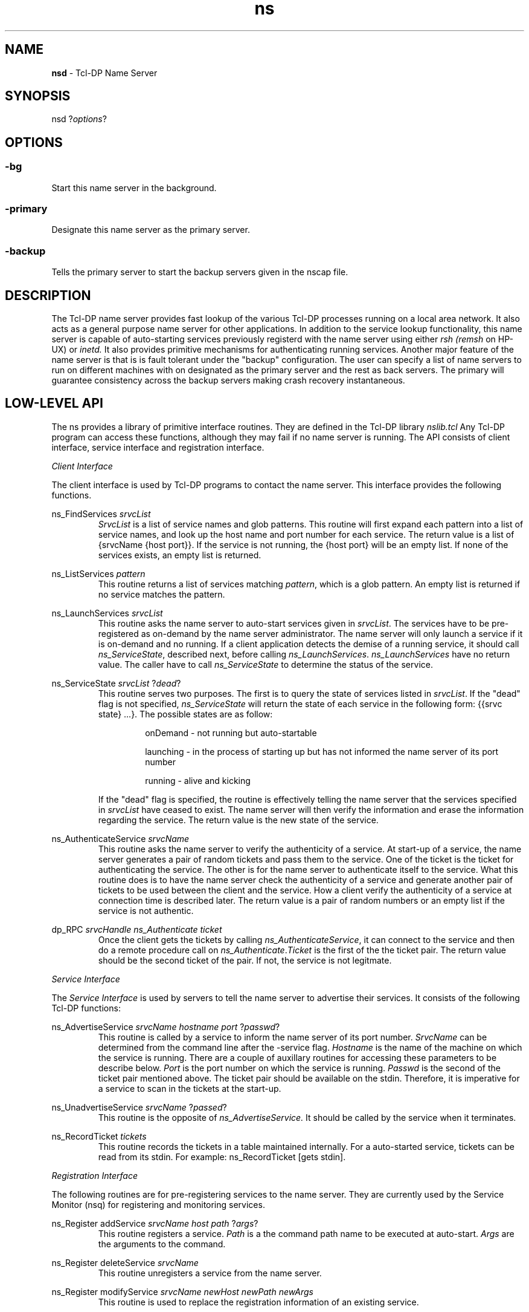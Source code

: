 .TH ns 1 "February 1, 1995"
.SH NAME
.B nsd
- Tcl-DP Name Server
.SH SYNOPSIS
nsd
.RI ? options ?
.SH OPTIONS
.SS -bg
Start this name server in the background.
.SS -primary
Designate this name server as the primary server.
.SS -backup
Tells the primary server to start the backup servers given in the nscap file.
.SH DESCRIPTION
The Tcl-DP name server provides fast lookup of the various Tcl-DP
processes running on a local area network. It also acts as a general
purpose name server for other applications. In addition to the service
lookup functionality, this name server is capable of auto-starting
services previously registerd with the name server using either
.I rsh 
.I (remsh
on HP-UX) or 
.IR inetd.
It also provides primitive mechanisms for authenticating running
services. Another major feature of the name server is that is is fault
tolerant under the "backup" configuration. The user can specify a list
of name servers to run on different machines with on designated as the
primary server and the rest as back servers. The primary will guarantee
consistency across the backup servers making crash recovery
instantaneous.

.SH LOW-LEVEL API
The ns provides a library of primitive interface routines. They are
defined in the Tcl-DP library
.IR nslib.tcl
Any Tcl-DP program can access these functions, although they may fail if
no name server is running.  The API consists of client interface,
service interface and registration interface.

.I Client Interface

The client interface is used by Tcl-DP programs to contact the name
server.  This interface provides the following functions.

ns_FindServices 
.I srvcList
.RS
.IR SrvcList 
is a list of service names and glob patterns. This routine will first
expand each pattern into a list of service names, and look up the host
name and port number for each service. The return value is a list of
{srvcName {host port}}. If the service is not running, the {host port}
will be an empty list. If none of the services exists, an empty list is
returned.
.RE

ns_ListServices 
.I pattern
.RS
This routine returns a list of services matching 
.IR pattern ,
which is a glob pattern. An empty list is returned if no service matches
the pattern.
.RE

ns_LaunchServices
.I srvcList
.RS
This routine asks the name server to auto-start services given in
.IR srvcList .
The services have to be pre-registered as on-demand by the name server
administrator. The name server will only launch a service if it is on-demand
and no running. If a client application detects the demise of a running
service, it should call
.IR ns_ServiceState ,
described next, before calling 
.IR ns_LaunchServices .
.I ns_LaunchServices 
have no return value. The caller have to call 
.I ns_ServiceState 
to determine the status of the service. 
.RE

ns_ServiceState
.I srvcList
.RI ? dead ?
.RS
This routine serves two purposes. The first is to query the state of services
listed in 
.IR srvcList .
If the "dead" flag is not specified, 
.I ns_ServiceState
will return the state of each service in the following form: 
{{srvc state} ...}. The possible states are as follow:

.RS
onDemand - not running but auto-startable
.RE

.RS
launching - in the process of starting up but has not informed the name server
of its port number
.RE

.RS
running - alive and kicking
.RE

If the "dead" flag is specified, the routine is effectively telling the name server that the services specified in
.I srvcList
have ceased to exist. The name server will then verify the information and erase the information regarding the service. The return value is the new state of the service. 
.RE

ns_AuthenticateService
.I srvcName
.RS
This routine asks the name server to verify the authenticity of a service. At
start-up of a service, the name server generates a pair of random tickets and
pass them to the service. One of the ticket is the ticket for authenticating
the service. The other is for the name server to authenticate itself to the 
service. What this routine does is to have the name server check the
authenticity of a service and generate another pair of tickets to be
used between the client and the service. How a client verify the authenticity
of a service at connection time is described later. The return value is
a pair of random numbers or an empty list if the service is not authentic.
.RE

dp_RPC
.I srvcHandle
.I ns_Authenticate
.I ticket
.RS
Once the client gets the tickets by calling
.IR ns_AuthenticateService ,
it can connect to the service and then do a remote procedure call on 
.IR ns_Authenticate . Ticket
is the first of the the ticket pair. The return value should be the
second ticket of the pair. If not, the service is not legitmate.
.RE

.I Service Interface

The 
.I Service Interface
is used by servers to tell the name server to advertise their
services.  It consists of the following Tcl-DP functions:

ns_AdvertiseService
.I srvcName hostname port
.RI ? passwd ?
.RS 
This routine is called by a service to inform the name server of its 
port number. 
.I SrvcName 
can be determined from the command line after the -service flag. 
.I Hostname
is the name of the machine on which the service is running. There are
a couple of auxillary routines for accessing these parameters to be
describe below.
.I Port
is the port number on which the service is running. 
.I Passwd
is the second of the ticket pair mentioned above. The ticket pair
should be available on the stdin. Therefore, it is imperative for a
service to scan in the tickets at the start-up.
.RE

ns_UnadvertiseService
.I srvcName
.RI ? passed ?
.RS
This routine is the opposite of
.IR ns_AdvertiseService.
It should be called by the service when it terminates.
.RE

ns_RecordTicket 
.I tickets
.RS
This routine records the tickets in a table maintained internally. For
a auto-started service, tickets can be read from its stdin. For
example: ns_RecordTicket [gets stdin].
.RE

.I Registration Interface

The following routines are for pre-registering services to the name server.
They are currently used by the Service Monitor (nsq) for registering and
monitoring services.

ns_Register addService
.I srvcName host path
.RI ? args ?
.RS
This routine registers a service. 
.I Path 
is a the command path name to be executed at auto-start. 
.I Args
are the arguments to the command.
.RE

ns_Register deleteService 
.I srvcName
.RS
This routine unregisters a service from the name server.
.RE

ns_Register modifyService 
.I srvcName newHost newPath newArgs
.RS
This routine is used to replace the registration information of an 
existing service.
.RE

ns_Register aliasService 
.I srvcAlias srvcName
.RS
This routine creates an alias for an existing service.
.RE

ns_Register info
.I srvcName
.RS
This routine returns the registration information of the service:
{srvcName, aliasOf, host, command, args}. 
.I AliasOf 
indicates what service this service is alias of.
.RE

HIGH-LEVEL API
The high-level API is a set of high-level routines built on top of the
low-level API. All high-level routines start with NS_ instead of ns_ as
in the low-level case. Applications are, by no means, restricted to using
this API. It is designed for ease of use. Also, all routines accept only 
one service name instead of a pattern. 

.I Client Interface

NS_SetHostPort
.I host port
.RS
This routine is used to set the default host and port of a service, so
the application does not have to go through the name server.
.RE

NS_UnsetHostPort
.I host port
.RS
This routine unset the default host and port, so the application does
go through the name server. 
.RE

NS_FindService 
.I srvcName
.RS
This routine return {host port} of srvcName. It is used internally by 
.IR NS_GetServiceConn .
.RE

NS_LaunchService
.I srvcName
.RS
This routine requests the name server to launch a service. It is used 
internally by 
.IR NS_GetServiceConn .
.RE

NS_GetServicConn 
.IR srvcName ? authenticate ?
.RS
This routine returns a connection to a service in the form of a file handle. It
will return an error if the service does not exist or connection is timed out.

.RE

NS_BadConnection
.I srvcName
.RS
This routine informs the name server that the connection to the service has
gone bad.
.RE

.I Service Interface

NS_SrvcInit 
.I srvcName host port
.RS
This routine should be called by a service at start-up time to initialize 
itself. 
.I SrvcName is the name of the service. It can be determined by calling
.IR NS_GetSrvcName .
.I Host
is the internet address of the host machine on which the service is running. 
It can be determined by calling
.IR NS_GetHostName .
.I Port 
is the port number of the service and it is the return value of 
.I dp_MakeRPCServer.
.RE

NS_SrvcExit
.RS
This routine should be called by a service before it exits.
.RE

NS_GetSrvcName
.RS
This routine returns the service name of the current process.
.RE

.I NS_GetHostName
.RS
This routine returns the name of the host machine by calling /bin/hostname.
.RE

.SH FILES

In the following, DP_LIBRARY refers to the directory where the library
of Tcl-DP scripts are installed.

DP_LIBRARY/nslib.tcl -- contains all the interface routines to the name server.

DP_LIBRARY/ns/nsconfig -- contains name-server startup information.  This
file is source'd by nsd at startup.  It typically defines the services
that can be auto-started using a series of calls to ns_Register.

DP_LIBRARY/ns/nscap -- contains name-server specific information. It sets the
following variables:

.RS
.I nameServers 
is a list of {host port logFile}. Host is the machine
on which the name server should run.
.I Port 
is the port number on which the name server should run. 
.I LogFile
is the name of the file to which name server activity will be logged.
To keep no log, specify
.I /dev/null
.RE

.RS
.I launchPort
This variable holds the port number for launching a service through
.IR inetd.
.RE

.RS
.I nsModuleCmds
This variable holds a list of legal commands that can be autoloaded
from the
.I $dp_library/nsmodules
directory.
.RE

.SH C INTERFACE
The following is a description of the C programming interface to the name 
server. It is basically a C wrapper to the low-level Tcl interface 
procedures. 

.I NSResult Structure

This structure is used by all C routines for passing the results from
the name server to the caller. It contains the following fields:
.RS
char *srvcName -- name of the service
.RE

.RS
char *host -- internet address of the host machine
.RE

.RS
int port -- port number
.RE

.RS
NSState state -- state of the service. They can be any of the following
enumerated type: ONDEMAND, LAUNCHING, RUNNING, UNKNOWN.
.RE

.I C Routines

void ns_Init(void)
.RS
This routine initializes the name server connection. 
.RE

void ns_SrvcInit(char *srvc, char *host, int port)
.RS
This routine should be called by the service to register ifself to the
name server. 
.I Srvc 
is the name of the service.
.I Host 
is the host address of the service.
.I Port 
is the port number the service is running on.
.RE

void ns_SrvcExit(char *srvc)
.RS
This routine should be called by the service to unregister itself from
the name server.
.RE

void ns_AdvertiseService(char *srvcName, char *host, int port)
void ns_UnadvertiseService(char *srvcName)
.RS
Advertise and unadvertise a service.
.RE

In the following routines, the parameter 
.I argv 
is an array of service names or pattern (/foobar or /*).
.I Argc 
is the number of elements in the argv.
.I ResultPtr 
is a pointer to an array of pointers to NSResult.
The return value is the number of elements in the resultPtr array.

int ns_FindServices (int argc, char *argv[], NSResult ***resultPtr)
.RS
.IR SrvcName , 
.I host
and 
.I port 
fields in the NSResult structure are set.
.RE


NSResult *ns_FindService(char *srvcName)
.RS
Single-name version
.RE

int ns_ListServices(int argc, char *argv[], NSResult ***resultPtr)
.RS
.I SrvcName
field of NSResult is set.
.RE

int ns_ServicesState(int argc, char *argv[], NSResult ***resultPtr)
.RS
.I SrvcName 
and 
.I state
fields are set.
.RE

NSResult *ns_ServiceState(char *srvcName)
.RS
Single-name version
.RE

void ns_LaunchService(char *srvcName)
.RS
Launch the specified service.
.RE

void ns_FreeResults(int count, NSResult **resultPtr)
.RS
Free an array of pointers to NSResult.
.RE

void ns_FreeResult(NSResult *result)
.RS
Free a NSResult.
.RE


.SH KEYWORDS
cm, ns
.SH AUTHORS
Peter Liu (pliu@cs.berkeley.edu) and
.br
Brian Smith (bsmith@cs.cornell.edu)

